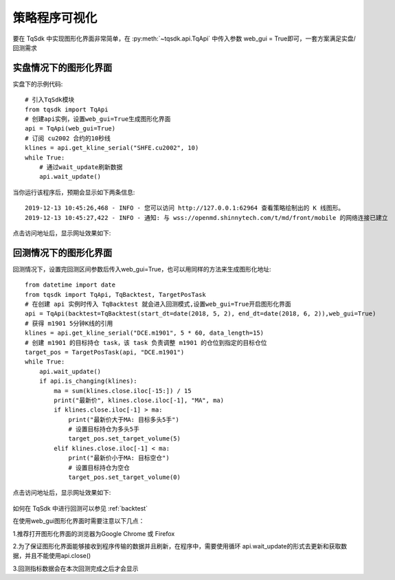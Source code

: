.. _web_gui:

策略程序可视化
====================================================

要在 TqSdk 中实现图形化界面非常简单，在 :py:meth:`~tqsdk.api.TqApi` 中传入参数 web_gui = True即可，一套方案满足实盘/回测需求

实盘情况下的图形化界面
----------------------------------------------------
实盘下的示例代码::

        # 引入TqSdk模块
        from tqsdk import TqApi
        # 创建api实例，设置web_gui=True生成图形化界面
        api = TqApi(web_gui=True)
        # 订阅 cu2002 合约的10秒线
        klines = api.get_kline_serial("SHFE.cu2002", 10)
        while True:
            # 通过wait_update刷新数据
            api.wait_update()

当你运行该程序后，预期会显示如下两条信息::

        2019-12-13 10:45:26,468 - INFO - 您可以访问 http://127.0.0.1:62964 查看策略绘制出的 K 线图形。
        2019-12-13 10:45:27,422 - INFO - 通知: 与 wss://openmd.shinnytech.com/t/md/front/mobile 的网络连接已建立

点击访问地址后，显示网址效果如下:

.. figure:: ../images/web_gui_klines.png

回测情况下的图形化界面
----------------------------------------------------
回测情况下，设置完回测区间参数后传入web_gui=True，也可以用同样的方法来生成图形化地址::

        from datetime import date
        from tqsdk import TqApi, TqBacktest, TargetPosTask
        # 在创建 api 实例时传入 TqBacktest 就会进入回测模式,设置web_gui=True开启图形化界面
        api = TqApi(backtest=TqBacktest(start_dt=date(2018, 5, 2), end_dt=date(2018, 6, 2)),web_gui=True)
        # 获得 m1901 5分钟K线的引用
        klines = api.get_kline_serial("DCE.m1901", 5 * 60, data_length=15)
        # 创建 m1901 的目标持仓 task，该 task 负责调整 m1901 的仓位到指定的目标仓位
        target_pos = TargetPosTask(api, "DCE.m1901")
        while True:
            api.wait_update()
            if api.is_changing(klines):
                ma = sum(klines.close.iloc[-15:]) / 15
                print("最新价", klines.close.iloc[-1], "MA", ma)
                if klines.close.iloc[-1] > ma:
                    print("最新价大于MA: 目标多头5手")
                    # 设置目标持仓为多头5手
                    target_pos.set_target_volume(5)
                elif klines.close.iloc[-1] < ma:
                    print("最新价小于MA: 目标空仓")
                    # 设置目标持仓为空仓
                    target_pos.set_target_volume(0)

点击访问地址后，显示网址效果如下:

.. figure:: ../images/web_gui_backtest.png

如何在 TqSdk 中进行回测可以参见 :ref:`backtest` 

在使用web_gui图形化界面时需要注意以下几点：

1.推荐打开图形化界面的浏览器为Google Chrome 或 Firefox

2.为了保证图形化界面能够接收到程序传输的数据并且刷新，在程序中，需要使用循环 api.wait_update的形式去更新和获取数据，并且不能使用api.close()

3.回测指标数据会在本次回测完成之后才会显示
